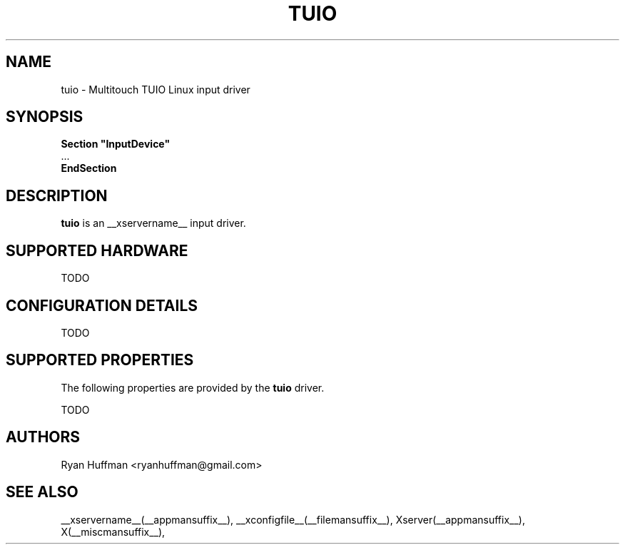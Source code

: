 .\" shorthand for double quote that works everywhere.
.ds q \N'34'
.TH TUIO __drivermansuffix__ __vendorversion__
.SH NAME
tuio \- Multitouch TUIO Linux input driver
.SH SYNOPSIS
.nf
.B "Section \*qInputDevice\*q"
\ \ ...
.B EndSection
.fi
.SH DESCRIPTION
.B tuio
is an __xservername__ input driver.
.PP
.SH SUPPORTED HARDWARE
TODO
.PP
.SH CONFIGURATION DETAILS
TODO
.PP
.SH SUPPORTED PROPERTIES
The following properties are provided by the
.B tuio
driver.

TODO

.SH AUTHORS
Ryan Huffman <ryanhuffman@gmail.com>
.SH "SEE ALSO"
__xservername__(__appmansuffix__), __xconfigfile__(__filemansuffix__), Xserver(__appmansuffix__), X(__miscmansuffix__),
.
